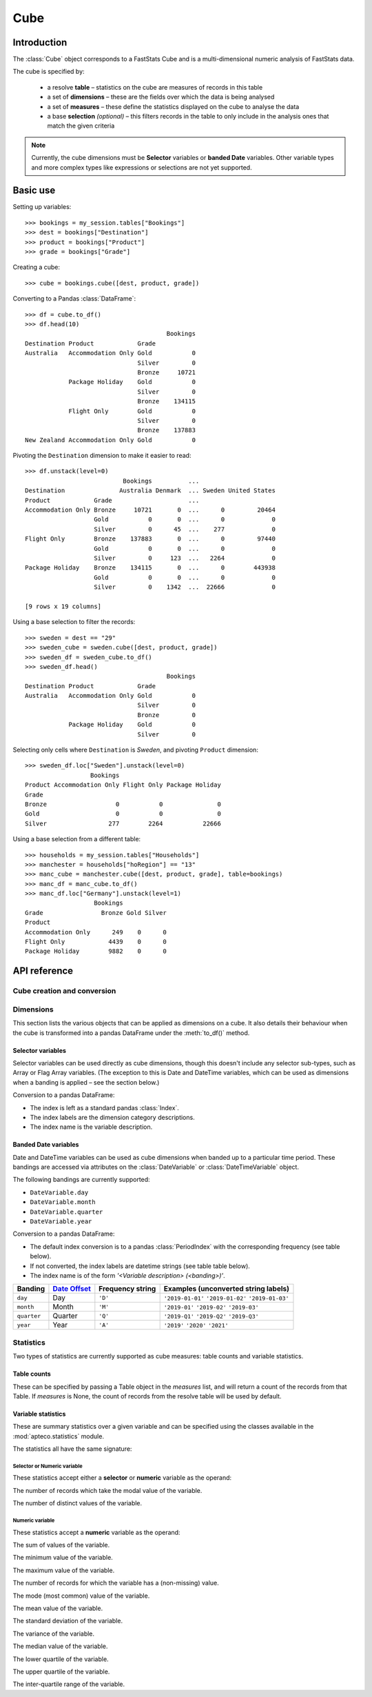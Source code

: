 .. _cube_reference:

********
  Cube
********

.. py:currentmodule:: apteco.cube


Introduction
============

The :class:`Cube` object corresponds to a FastStats Cube
and is a multi-dimensional numeric analysis of FastStats data.

The cube is specified by:

    * a resolve **table** – statistics on the cube are measures of
      records in this table
    * a set of **dimensions** – these are the fields over which the data
      is being analysed
    * a set of **measures** – these define the statistics displayed on the cube
      to analyse the data
    * a base **selection** *(optional)* – this filters records in the table
      to only include in the analysis ones that match the given criteria

.. note::
    Currently, the cube dimensions must be **Selector** variables
    or **banded Date** variables.
    Other variable types and more complex types like expressions or selections
    are not yet supported.

Basic use
=========

Setting up variables::

    >>> bookings = my_session.tables["Bookings"]
    >>> dest = bookings["Destination"]
    >>> product = bookings["Product"]
    >>> grade = bookings["Grade"]

Creating a cube::

    >>> cube = bookings.cube([dest, product, grade])

Converting to a Pandas :class:`DataFrame`::

    >>> df = cube.to_df()
    >>> df.head(10)
                                           Bookings
    Destination Product            Grade
    Australia   Accommodation Only Gold           0
                                   Silver         0
                                   Bronze     10721
                Package Holiday    Gold           0
                                   Silver         0
                                   Bronze    134115
                Flight Only        Gold           0
                                   Silver         0
                                   Bronze    137883
    New Zealand Accommodation Only Gold           0

Pivoting the ``Destination`` dimension to make it easier to read::

    >>> df.unstack(level=0)
                               Bookings          ...
    Destination               Australia Denmark  ... Sweden United States
    Product            Grade                     ...
    Accommodation Only Bronze     10721       0  ...      0         20464
                       Gold           0       0  ...      0             0
                       Silver         0      45  ...    277             0
    Flight Only        Bronze    137883       0  ...      0         97440
                       Gold           0       0  ...      0             0
                       Silver         0     123  ...   2264             0
    Package Holiday    Bronze    134115       0  ...      0        443938
                       Gold           0       0  ...      0             0
                       Silver         0    1342  ...  22666             0

    [9 rows x 19 columns]

Using a base selection to filter the records::

    >>> sweden = dest == "29"
    >>> sweden_cube = sweden.cube([dest, product, grade])
    >>> sweden_df = sweden_cube.to_df()
    >>> sweden_df.head()
                                           Bookings
    Destination Product            Grade
    Australia   Accommodation Only Gold           0
                                   Silver         0
                                   Bronze         0
                Package Holiday    Gold           0
                                   Silver         0

Selecting only cells where ``Destination`` is *Sweden*,
and pivoting ``Product`` dimension::

    >>> sweden_df.loc["Sweden"].unstack(level=0)
                      Bookings
    Product Accommodation Only Flight Only Package Holiday
    Grade
    Bronze                   0           0               0
    Gold                     0           0               0
    Silver                 277        2264           22666

Using a base selection from a different table::

    >>> households = my_session.tables["Households"]
    >>> manchester = households["hoRegion"] == "13"
    >>> manc_cube = manchester.cube([dest, product, grade], table=bookings)
    >>> manc_df = manc_cube.to_df()
    >>> manc_df.loc["Germany"].unstack(level=1)
                       Bookings
    Grade                Bronze Gold Silver
    Product
    Accommodation Only      249    0      0
    Flight Only            4439    0      0
    Package Holiday        9882    0      0

.. Cube-related tasks
.. ==================

API reference
=============

Cube creation and conversion
----------------------------

.. class:: Cube(dimensions, measures=None, selection=None, table=None, *, session=None)

    Create a cube.

    .. tip::
        The :meth:`cube` methods on tables and selections are wrappers
        around this class.
        It is recommended to prefer those over instantiating this class directly,
        as they generally provide a simpler interface.

    :param list[Variable] dimensions: Variables to use as dimensions in the cube.
        These must be from `table` or from a 'related' table
        – either an ancestor or descendant.
    :param list measures: Statistics to display in the cube.
        These must be from `table` or from a 'related' table
        – either an ancestor or descendant.
        If `measures` is None, the count measure of the cube's resolve table
        will be used by default.
    :param Clause selection: Optional base selection to apply to the cube.
        The table of this selection must be a 'related' table
        – either an ancestor or descendant.
    :param Table table: Resolve table of the cube.
        This table's records are used in the analysis for the cube,
        e.g. the default count measure is a count of records from this table.
    :param Session session: Current Apteco API session.

    As well as being related to `table`,
    the following restrictions apply to dimensions and measures:

        * All dimensions must be from tables related to each other,
          except in the case of a 'cross cube'
          when dimensions may be from unrelated tables,
          as long as these are all descendants of `table`.
        * Each measure's table must be related to each dimension's table.
          In the case of a 'cross cube', all measures must be from `table`
          or one of its ancestors.

    At least one of `selection` or `table` must be given:

        * If only `selection` is given,
          then `table` will be set to the resolve table of the selection.
        * If both are given and the resolve table of `selection`
          isn't `table`,
          then the records used in the cube
          are determined by mapping the selection to the required table by applying
          **ANY**/**THE** logic as necessary.
          This matches the behaviour when applying an underlying selection
          to a cube in the FastStats application.
          The mapping described here happens in the FastStats data engine
          and does not change the `selection` on the :class:`Cube`.

    .. tip::
        The following two cubes are equivalent::

            >>> cube1 = Cube(
            ...     dimensions,
            ...     selection=manchester,
            ...     table=bookings,
            ...     session=my_session,
            ... )
            >>> cube2 = Cube(
            ...     dimensions,
            ...     selection=(bookings * manchester),
            ...     session=my_session,
            ... )

        They both return a cube counting *bookings* made by people
        from households in the Greater Manchester region.

    .. note::
        The raw cube data is fetched from the Apteco API
        when the :class:`Cube` object is initialised.
        It is held on the object in the :attr:`_data` attribute as a Numpy :class:`array`
        but this is not considered public, and so to work with the data
        you should convert it to your desired output format.
        The format currently supported is a Pandas :class:`DataFrame`,
        via the :meth:`to_df` method.

    .. method:: to_df(unclassified=False, totals=False, no_trans=False, convert_index=True)

        Return the cube as a Pandas :class:`DataFrame`.
        This is configured such that:

            * the dimensions form the **index**.
              If multiple dimensions are given, this is a :class:`MultiIndex`
              with each level corresponding to a dimension.
            * there is one **column** for each measure.

        :param bool unclassified: Whether to include unclassified rows in the DataFrame.
            Default is `False`.
        :param bool totals: Whether to include totals rows in the DataFrame.
            Default is `False`.
        :param bool no_trans: Whether to include rows counting records
            with no transactions;
            applicable when at least one dimension belongs to a child table.
            *Included for forwards-compatibility, but not currently implemented.*
            *Must be left as False.*
        :param bool convert_index: Whether to convert the index to the corresponding
            'natural' Pandas index type,
            or leave as a plain :class:`Index` with strings as labels.
            Conversion isn't possible if `unclassified` or `totals` is `True`.
            Default behaviour is to convert if possible.

        .. tip::
            The structure of the DataFrame returned by the :meth:`to_df()` method
            is very similar to a *Tree* in the FastStats application.

        .. seealso::
            For more details on working with a Pandas DataFrame
            with a MultiIndex,
            see the `user guide
            <https://pandas.pydata.org/pandas-docs/stable/user_guide/advanced.html>`_
            in the official Pandas documentation.

Dimensions
----------

This section lists the various objects that can be applied as dimensions on a cube.
It also details their behaviour when the cube is transformed into a pandas DataFrame
under the :meth:`to_df()` method.

Selector variables
~~~~~~~~~~~~~~~~~~

Selector variables can be used directly as cube dimensions,
though this doesn't include any selector sub-types,
such as Array or Flag Array variables.
(The exception to this is Date and DateTime variables,
which can be used as dimensions when a banding is applied – see the section below.)

Conversion to a pandas DataFrame:

* The index is left as a standard pandas :class:`Index`.
* The index labels are the dimension category descriptions.
* The index name is the variable description.

Banded Date variables
~~~~~~~~~~~~~~~~~~~~~

Date and DateTime variables can be used as cube dimensions
when banded up to a particular time period.
These bandings are accessed via attributes on the :class:`DateVariable`
or :class:`DateTimeVariable` object.

The following bandings are currently supported:

* ``DateVariable.day``
* ``DateVariable.month``
* ``DateVariable.quarter``
* ``DateVariable.year``

Conversion to a pandas DataFrame:

* The default index conversion is to a pandas :class:`PeriodIndex`
  with the corresponding frequency (see table below).
* If not converted, the index labels are datetime strings (see table table below).
* The index name is of the form `'<Variable description> (<banding>)'`.

.. list-table::
   :header-rows: 1
   :widths: auto

   * - Banding
     - `Date Offset <https://pandas.pydata.org/pandas-docs/stable/user_guide/timeseries.html#dateoffset-objects>`_
     - Frequency string
     - Examples (unconverted string labels)
   * - ``day``
     - Day
     - ``'D'``
     - ``'2019-01-01'`` ``'2019-01-02'`` ``'2019-01-03'``
   * - ``month``
     - Month
     - ``'M'``
     - ``'2019-01'`` ``'2019-02'`` ``'2019-03'``
   * - ``quarter``
     - Quarter
     - ``'Q'``
     - ``'2019-Q1'`` ``'2019-Q2'`` ``'2019-Q3'``
   * - ``year``
     - Year
     - ``'A'``
     - ``'2019'`` ``'2020'`` ``'2021'``

Statistics
----------

.. py:currentmodule:: apteco.statistics

Two types of statistics are currently supported as cube measures:
table counts and variable statistics.

Table counts
~~~~~~~~~~~~

These can be specified by passing a Table object in the `measures` list,
and will return a count of the records from that Table.
If `measures` is None, the count of records from the resolve table
will be used by default.

Variable statistics
~~~~~~~~~~~~~~~~~~~

These are summary statistics over a given variable and can be specified
using the classes available in the :mod:`apteco.statistics` module.

The statistics all have the same signature:

.. class:: Statistic(operand, *, label=None)

    Create a variable statistic.

    :param Variable operand: Variable over which to apply the statistic.
        Most statistics can only be calculated over numeric variables,
        but some also accept selector variables.
        See details below for specific restrictions.
    :type label: str, optional
    :param label: Descriptive name for this statistic.
        Used as the column label for this statistic
        on the DataFrame returned by :meth:`to_df`.

Selector or Numeric variable
""""""""""""""""""""""""""""

These statistics accept either a **selector** or **numeric** variable as the operand:


.. class:: CountMode

    The number of records which take the modal value of the variable.


.. class:: CountDistinct

    The number of distinct values of the variable.

Numeric variable
""""""""""""""""

These statistics accept a **numeric** variable as the operand:


.. class:: Sum

    The sum of values of the variable.


.. class:: Min

    The minimum value of the variable.


.. class:: Max

    The maximum value of the variable.

.. class:: Populated

    The number of records for which the variable has a (non-missing) value.

.. class:: Mode

    The mode (most common) value of the variable.


.. class:: Mean

    The mean value of the variable.


.. class:: StdDev

    The standard deviation of the variable.


.. class:: Variance

    The variance of the variable.


.. class:: Median

    The median value of the variable.


.. class:: LowerQuartile

    The lower quartile of the variable.


.. class:: UpperQuartile

    The upper quartile of the variable.


.. class:: InterQuartileRange

    The inter-quartile range of the variable.

